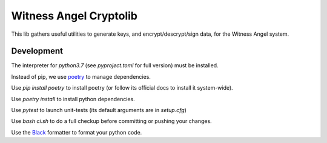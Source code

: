 Witness Angel Cryptolib
#############################

This lib gathers useful utilities to generate keys, and encrypt/descrypt/sign data, for the
Witness Angel system.




Development
===================

The interpreter for `python3.7` (see `pyproject.toml` for full version) must be installed.

Instead of pip, we use `poetry <https://github.com/sdispater/poetry>`_ to manage dependencies.

Use `pip install poetry` to install poetry (or follow its official docs to install it system-wide).

Use `poetry install` to install python dependencies.

Use `pytest` to launch unit-tests (its default arguments are in `setup.cfg`)

Use `bash ci.sh` to do a full checkup before committing or pushing your changes.

Use the `Black <https://black.readthedocs.io/en/stable/>`_ formatter to format your python code.
